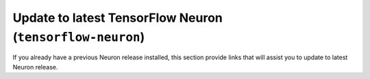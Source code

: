 
.. _tensorflow-neuron-u20-update:

Update to latest TensorFlow Neuron  (``tensorflow-neuron``)
^^^^^^^^^^^^^^^^^^^^^^^^^^^^^^^^^^^^^^^^^^^^^^^^^^^^^^^^^^^^

If you already have a previous Neuron release installed, this section provide links that will assist you to update to latest Neuron release.


.. tab-set::

    .. tab-item:: TensorFlow 2.10.1

        .. include:: /setup/install-templates/inf1/note-setup-general.rst

        .. program-output:: python3 src/helperscripts/n2-helper.py --install-type=update --category=compiler_framework --framework=tensorflow --framework-version=2.10.1 --file=src/helperscripts/n2-manifest.json --os=ubuntu20 --instance=inf1 --ami=non-dlami


    .. tab-item:: TensorFlow 2.9.3

        .. include:: /setup/install-templates/inf1/note-setup-general.rst

        .. program-output:: python3 src/helperscripts/n2-helper.py --install-type=update --category=compiler_framework --framework=tensorflow --framework-version=2.9.3 --file=src/helperscripts/n2-manifest.json --os=ubuntu20 --instance=inf1 --ami=non-dlami


    .. tab-item:: TensorFlow 2.8.4

        .. include:: /setup/install-templates/inf1/note-setup-general.rst

        .. program-output:: python3 src/helperscripts/n2-helper.py --install-type=update --category=compiler_framework --framework=tensorflow --framework-version=2.8.4 --file=src/helperscripts/n2-manifest.json --os=ubuntu20 --instance=inf1 --ami=non-dlami
